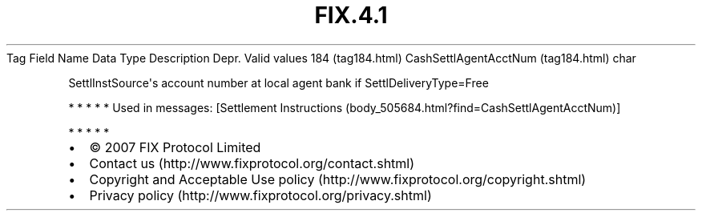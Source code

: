 .TH FIX.4.1 "" "" "Tag #184"
Tag
Field Name
Data Type
Description
Depr.
Valid values
184 (tag184.html)
CashSettlAgentAcctNum (tag184.html)
char
.PP
SettlInstSource\[aq]s account number at local agent bank if
SettlDeliveryType=Free
.PP
   *   *   *   *   *
Used in messages:
[Settlement Instructions (body_505684.html?find=CashSettlAgentAcctNum)]
.PP
   *   *   *   *   *
.PP
.PP
.IP \[bu] 2
© 2007 FIX Protocol Limited
.IP \[bu] 2
Contact us (http://www.fixprotocol.org/contact.shtml)
.IP \[bu] 2
Copyright and Acceptable Use policy (http://www.fixprotocol.org/copyright.shtml)
.IP \[bu] 2
Privacy policy (http://www.fixprotocol.org/privacy.shtml)
